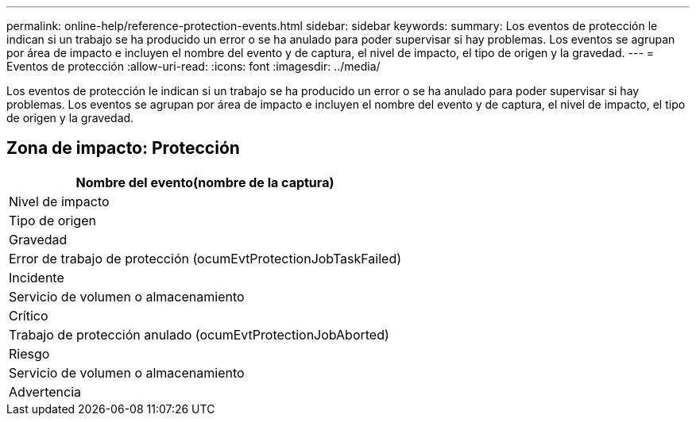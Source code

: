 ---
permalink: online-help/reference-protection-events.html 
sidebar: sidebar 
keywords:  
summary: Los eventos de protección le indican si un trabajo se ha producido un error o se ha anulado para poder supervisar si hay problemas. Los eventos se agrupan por área de impacto e incluyen el nombre del evento y de captura, el nivel de impacto, el tipo de origen y la gravedad. 
---
= Eventos de protección
:allow-uri-read: 
:icons: font
:imagesdir: ../media/


[role="lead"]
Los eventos de protección le indican si un trabajo se ha producido un error o se ha anulado para poder supervisar si hay problemas. Los eventos se agrupan por área de impacto e incluyen el nombre del evento y de captura, el nivel de impacto, el tipo de origen y la gravedad.



== Zona de impacto: Protección

|===
| Nombre del evento(nombre de la captura) 


| Nivel de impacto 


| Tipo de origen 


| Gravedad 


 a| 
Error de trabajo de protección (ocumEvtProtectionJobTaskFailed)



 a| 
Incidente



 a| 
Servicio de volumen o almacenamiento



 a| 
Crítico



 a| 
Trabajo de protección anulado (ocumEvtProtectionJobAborted)



 a| 
Riesgo



 a| 
Servicio de volumen o almacenamiento



 a| 
Advertencia

|===